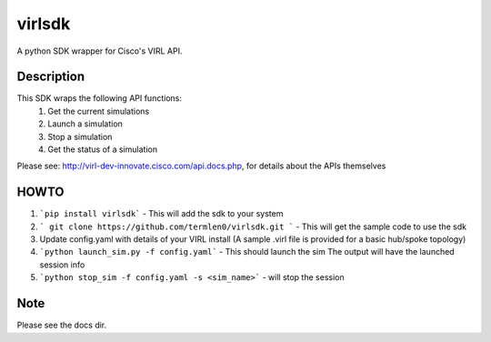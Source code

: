 =======
virlsdk
=======


A python SDK wrapper for Cisco's VIRL API.

Description
===========

This SDK wraps the following API functions:
   1. Get the current simulations
   2. Launch a simulation
   3. Stop a simulation
   4. Get the status of a simulation

Please see: http://virl-dev-innovate.cisco.com/api.docs.php, for details about
the APIs themselves

HOWTO
=====
1. ```pip install virlsdk``` - This will add the sdk to your system
2. ``` git clone https://github.com/termlen0/virlsdk.git ``` - This will get the
   sample code to use the sdk
3. Update config.yaml with details of your VIRL install
   (A sample .virl file is provided for a basic hub/spoke topology)
4. ```python launch_sim.py -f config.yaml``` - This should launch the sim
   The output will have the launched session info
5. ```python stop_sim -f config.yaml -s <sim_name>``` - will stop the session

Note
====
Please see the docs dir.
